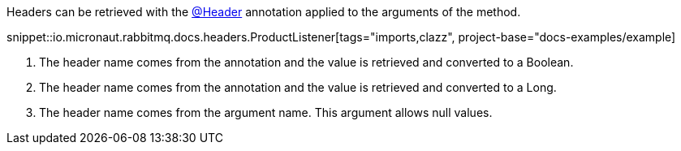Headers can be retrieved with the link:{apimicronaut}messaging/annotation/Header.html[@Header] annotation applied to the arguments of the method.

snippet::io.micronaut.rabbitmq.docs.headers.ProductListener[tags="imports,clazz", project-base="docs-examples/example]

<1> The header name comes from the annotation and the value is retrieved and converted to a Boolean.
<2> The header name comes from the annotation and the value is retrieved and converted to a Long.
<3> The header name comes from the argument name. This argument allows null values.